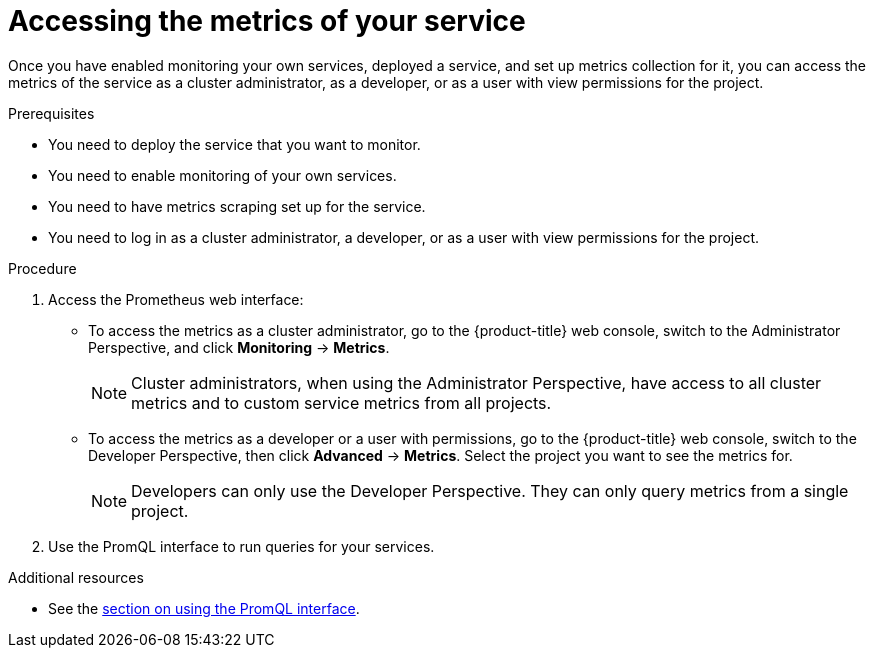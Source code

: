 // Module included in the following assemblies:
//
// * monitoring/monitoring-your-own-services.adoc

[id="accessing-the-metrics-of-your-service_{context}"]
= Accessing the metrics of your service

Once you have enabled monitoring your own services, deployed a service, and set up metrics collection for it, you can access the metrics of the service as a cluster administrator, as a developer, or as a user with view permissions for the project.

.Prerequisites

* You need to deploy the service that you want to monitor.
* You need to enable monitoring of your own services.
* You need to have metrics scraping set up for the service.
* You need to log in as a cluster administrator, a developer, or as a user with view permissions for the project.

.Procedure

. Access the Prometheus web interface:
+
* To access the metrics as a cluster administrator, go to the {product-title} web console, switch to the Administrator Perspective, and click *Monitoring* -> *Metrics*.
+
[NOTE]
====
Cluster administrators, when using the Administrator Perspective, have access to all cluster metrics and to custom service metrics from all projects.
====
* To access the metrics as a developer or a user with permissions, go to the {product-title} web console, switch to the Developer Perspective, then click *Advanced* -> *Metrics*. Select the project you want to see the metrics for.
+
[NOTE]
====
Developers can only use the Developer Perspective. They can only query metrics from a single project.
====
. Use the PromQL interface to run queries for your services.

.Additional resources

* See the xref:../monitoring/cluster-monitoring/examining-cluster-metrics.adoc#examining-cluster-metrics[section on using the PromQL interface].
